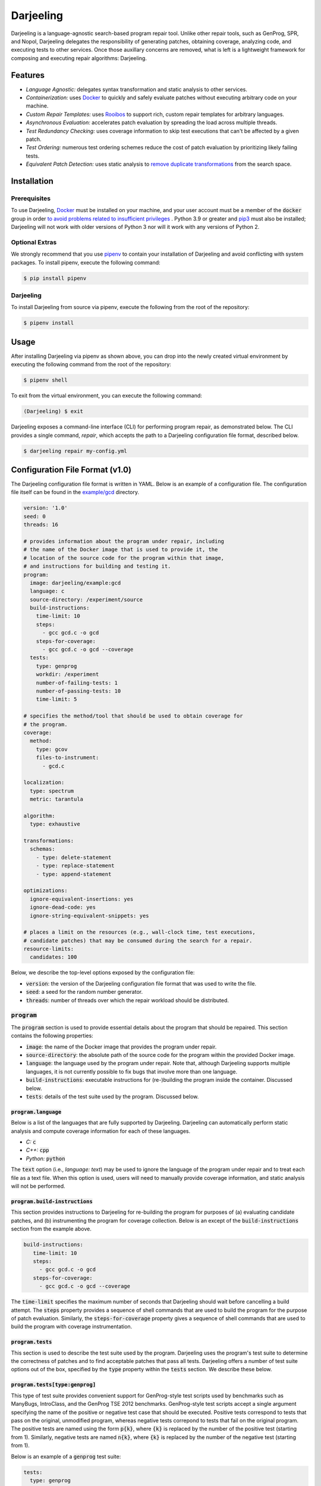 Darjeeling
==========

Darjeeling is a language-agnostic search-based program repair tool.
Unlike other repair tools, such as GenProg, SPR, and Nopol, Darjeeling
delegates the responsibility of generating patches, obtaining coverage,
analyzing code, and executing tests to other services.
Once those auxillary concerns are removed, what is left is a lightweight
framework for composing and executing repair algorithms: Darjeeling.


Features
--------

* *Language Agnostic:* delegates syntax transformation and static analysis to
  other services.
* *Containerization:* uses `Docker <https://www.docker.com/>`_
  to quickly and safely evaluate patches without executing arbitrary code on
  your machine.
* *Custom Repair Templates:* uses
  `Rooibos <https://github.com/squaresLab/Rooibos>`_ to support rich, custom
  repair templates for arbitrary languages.
* *Asynchronous Evaluation:* accelerates patch evaluation by spreading the
  load across multiple threads.
* *Test Redundancy Checking:* uses coverage information to skip test
  executions that can't be affected by a given patch.
* *Test Ordering:* numerous test ordering schemes reduce the
  cost of patch evaluation by prioritizing likely failing tests.
* *Equivalent Patch Detection:* uses static analysis to
  `remove duplicate transformations <https://squareslab.github.io/papers-repo/pdfs/weimer-ase2013-preprint.pdf>`_
  from the search space.


Installation
------------

Prerequisites
.............

To use Darjeeling,
`Docker <https://docs.docker.com/install/linux/docker-ce/ubuntu>`_ must be
installed on your machine, and your user account must be a member of the
:code:`docker` group in order `to avoid problems related to insufficient privileges <https://docs.docker.com/install/linux/linux-postinstall>`_
.
Python 3.9 or greater and `pip3 <https://pip.pypa.io/en/stable/installing>`_ must also be installed; Darjeeling will not work with older versions of Python 3 nor will it work with any versions of Python 2.

Optional Extras
...............

We strongly recommend that you use `pipenv <https://pipenv.readthedocs.io/en/latest>`_ to contain your installation of Darjeeling and avoid conflicting with system packages. To install pipenv, execute the following command:

.. code::

   $ pip install pipenv

Darjeeling
..........

To install Darjeeling from source via pipenv, execute the following from the root of the repository:

.. code::

  $ pipenv install


Usage
-----

After installing Darjeeling via pipenv as shown above, you can drop into the newly created virtual environment by executing the following command from the root of the repository:

.. code::

  $ pipenv shell

To exit from the virtual environment, you can execute the following command:

.. code::

  (Darjeeling) $ exit

Darjeeling exposes a command-line interface (CLI) for performing program
repair, as demonstrated below. The CLI provides a single command, `repair`,
which accepts the path to a Darjeeling configuration file format, described
below.

.. code::

   $ darjeeling repair my-config.yml


Configuration File Format (v1.0)
--------------------------------

The Darjeeling configuration file format is written in YAML. Below is an
example of a configuration file. The configuration file itself can be
found in the `example/gcd <example/gcd>`_ directory.

.. code:: yaml

   version: '1.0'
   seed: 0
   threads: 16

   # provides information about the program under repair, including
   # the name of the Docker image that is used to provide it, the
   # location of the source code for the program within that image,
   # and instructions for building and testing it.
   program:
     image: darjeeling/example:gcd
     language: c
     source-directory: /experiment/source
     build-instructions:
       time-limit: 10
       steps:
         - gcc gcd.c -o gcd
       steps-for-coverage:
         - gcc gcd.c -o gcd --coverage
     tests:
       type: genprog
       workdir: /experiment
       number-of-failing-tests: 1
       number-of-passing-tests: 10
       time-limit: 5

   # specifies the method/tool that should be used to obtain coverage for
   # the program.
   coverage:
     method:
       type: gcov
       files-to-instrument:
         - gcd.c

   localization:
     type: spectrum
     metric: tarantula

   algorithm:
     type: exhaustive

   transformations:
     schemas:
       - type: delete-statement
       - type: replace-statement
       - type: append-statement

   optimizations:
     ignore-equivalent-insertions: yes
     ignore-dead-code: yes
     ignore-string-equivalent-snippets: yes

   # places a limit on the resources (e.g., wall-clock time, test executions,
   # candidate patches) that may be consumed during the search for a repair.
   resource-limits:
     candidates: 100


Below, we describe the top-level options exposed by the configuration file:

* :code:`version`: the version of the Darjeeling configuration file format
  that was used to write the file.
* :code:`seed`: a seed for the random number generator.
* :code:`threads`: number of threads over which the repair workload should be
  distributed.

:code:`program`
...............

The :code:`program` section is used to provide essential details about the
program that should be repaired. This section contains the following
properties:

* :code:`image`: the name of the Docker image that provides the program
  under repair.
* :code:`source-directory`: the absolute path of the source code for the program
  within the provided Docker image.
* :code:`language`: the language used by the program under repair. Note that,
  although Darjeeling supports multiple languages, it is not currently possible
  to fix bugs that involve more than one language.
* :code:`build-instructions`: executable instructions for (re-)building the
  program inside the container. Discussed below.
* :code:`tests`: details of the test suite used by the program. Discussed below.

:code:`program.language`
~~~~~~~~~~~~~~~~~~~~~~~~

Below is a list of the languages that are fully supported by Darjeeling.
Darjeeling can automatically perform static analysis and compute coverage
information for each of these languages.

* *C:* :code:`c`
* *C++:* :code:`cpp`
* *Python:* :code:`python`

The :code:`text` option (i.e., `language: text`) may be used to ignore the language
of the program under repair and to treat each file as a text file. When this
option is used, users will need to manually provide coverage information, and
static analysis will not be performed.

:code:`program.build-instructions`
~~~~~~~~~~~~~~~~~~~~~~~~~~~~~~~~~~

This section provides instructions to Darjeeling for re-building the program
for purposes of (a) evaluating candidate patches, and (b) instrumenting the
program for coverage collection. Below is an except of the
:code:`build-instructions` section from the example above.

.. code:: yaml

   build-instructions:
      time-limit: 10
      steps:
        - gcc gcd.c -o gcd
      steps-for-coverage:
        - gcc gcd.c -o gcd --coverage


The :code:`time-limit` specifies the maximum number of seconds that Darjeeling
should wait before cancelling a build attempt. The :code:`steps` property
provides a sequence of shell commands that are used to build the program
for the purpose of patch evaluation. Similarly, the :code:`steps-for-coverage`
property gives a sequence of shell commands that are used to build the
program with coverage instrumentation.


:code:`program.tests`
~~~~~~~~~~~~~~~~~~~~~

This section is used to describe the test suite used by the program.
Darjeeling uses the program's test suite to determine the correctness
of patches and to find acceptable patches that pass all tests.
Darjeeling offers a number of test suite options out of the box,
specified by the :code:`type` property within the :code:`tests`
section. We describe these below.

:code:`program.tests[type:genprog]`
~~~~~~~~~~~~~~~~~~~~~~~~~~~~~~~~~~~

This type of test suite provides convenient support for GenProg-style test
scripts used by benchmarks such as ManyBugs, IntroClass, and the GenProg TSE
2012 benchmarks. GenProg-style test scripts accept a single argument specifying
the name of the positive or negative test case that should be executed.
Positive tests correspond to tests that pass on the original, unmodified
program, whereas negative tests correpond to tests that fail on the original
program. The positive tests are named using the form :code:`p{k}`, where
:code:`{k}` is replaced by the number of the positive test (starting from 1).
Similarly, negative tests are named :code:`n{k}`, where :code:`{k}` is replaced
by the number of the negative test (starting from 1).

Below is an example of a :code:`genprog` test suite:

.. code:: yaml

     tests:
       type: genprog
       workdir: /experiment
       number-of-failing-tests: 1
       number-of-passing-tests: 10
       time-limit: 5


The :code:`time-limit` property specifies the maximum number of seconds that may elapse
before a test execution is aborted and declared a failure. The
:code:`number-of-passing-tests` and :code:`number-of-failing-tests`
properties state the number of passing and failing tests.
The :code:`workdir` property gives the absolute path of the directory
that contains the :code:`test.sh` for the test harness.

:code:`program.tests[type:pytest]`
~~~~~~~~~~~~~~~~~~~~~~~~~~~~~~~~~~

This test suite is used by Python programs that support the popular
`pytest <https://docs.pytest.org/en/stable/>`_ framework. Note that
pytest can run `unittest <https://docs.pytest.org/en/stable/unittest.html#unittest>`_
and `nose <https://docs.pytest.org/en/stable/nose.html#noseintegration>`_
tests natively.

Below is an except from a configuration file that uses :code:`pytest`:

.. code:: yaml

  tests:
    type: pytest
    workdir: /opt/flask
    tests:
      - tests/test_config.py::test_get_namespace
      - tests/test_config.py::test_config_from_pyfile
      - tests/test_config.py::test_config_from_object

The :code:`workdir` directory specifies the location at which :code:`pytest`
should be executed. The :code:`tests` property gives a list of the names of
the individual tests belonging to the test suite. Each name is given the
format expected by pytest. That is, the name of the file containing the
test (relative to :code:`workdir`), followed by :code:`::` and the name
of the test method.
**Note that automated discovery of test cases is not currently
implemented, but is planned for a future release.**


:code:`coverage`
................

The :code:`coverage` section provides Darjeeling with instructions for computing
test coverage for the program under repair. Below, we describe the properties
contained within this section:

* :code:`method`: the tool that should be used to compute coverage for the program
  under repair. This information is necessary since Darjeeling deals with multiple
  languages, and each languages may have more than one associated tool for
  obtaining coverage. Out of the box, Darjeeling provides support for :code:`gcov`,
  used for C and C++ programs, and :code:`pycoverage`, used for Python programs.
  Support for additional coverage methods may be added via Darjeeling's plugin
  mechanism.
  Further details on these two methods are provided below.
* :code:`load-from-file`: optionally specifies the location of a file from which
  coverage should be read. An example of such a coverage file can be found in
  `example/flask/coverage.yml <example/flask/coverage.yml>`_.
* :code:`restrict-to-files`: optionally gives a list of files to which the
  coverage collection should be restricted to. Files should be given as paths
  relative to the specified :code:`source-directory` for the program.
  Coverage that is generated for files outside of this set will be automatically
  discarded by Darjeeling. Note that this property uses the same format as
  :code:`localization.restrict-to-files`.
* :code:`restrict-to-lines`: optionally gives a list of lines that the coverage
  coverage collection should be restricted to. Lines outside of this set will be
  automatically ignored.
  This method uses the same format as :code:`localization.restrict-to-lines`,
  shown below.


:code:`gcov`
~~~~~~~~~~~~

Below is an excerpt from an example configuration that uses :code:`gcov` for
coverage collection.

.. code:: yaml

   coverage:
     method:
       type: gcov
       files-to-instrument:
         - gcd.c


This method accepts a single, optional property, :code:`files-to-instrument`.
**This property is very important.**
By default, programs compiled with the appropriate :code:`--coverage` option
set in their :code:`CFLAGS`, :code:`CXXFLAGS`, and :code:`LDFLAGS` will produce
:code:`.gcda` files at runtime. The gcov tool computes coverage by reading both
those :code:`.gcda` files and their associated :code:`.gcno` files, generated
during compilation. More specifically, programs compiled with the :code:`--coverage`
option will write coverage data to disk during the *normal termination* of the
program (i.e., the program exits with code zero). If the program abruptly
terminates (e.g., due to memory corruption), :code:`.gcda` files will NOT be
produced.

This behavior is problematic for Darjeeling. It prevents collection from being
obtained for failing tests that crash the program. As a workaround, Darjeeling
adds source-based instrumentation to the program (in the form of a signal
handler) that causes the program to (attempt to) flush its coverage information
in thee event of abrupt termination. The :code:`files-to-instrument` property
gives the names of the source code files that provide entrypoints to the program
binaries (i.e., :code:`main` functions).


:code:`localization`
....................

The :code:`localization` section provides instructions for localizing the fault
inside the program under repair. Currently, the configuration file
format supports a single :code:`type` of fault localization: spectrum-based fault
localization, which assigns a suspiciousness value to each line in
the program under repair based on the number of passing and failing tests
that touch that line. A *suspiciousness metric* is used to compute
individual suspiciousness values. The configuration file exposes a number of
metrics via its :code:`metric` property:

* :code:`tarantula`
* :code:`genprog`
* :code:`jaccard`
* :code:`ochiai`

The :code:`localization` section also exposes an :code:`exclude-files`
property, which may be used to exclude certain files from the fault
localization. Each file should be given by its location relative to the source
directory for the program under repair.
In the example below, the files :code:`foo.c` and :code:`bar.c` are excluded
from the fault localization.

.. code:: yaml

   exclude-files:
     - foo.c
     - bar.c

Individual source code lines can also be excluded using the :code:`exclude-lines`
property, as shown below. The :code:`exclude-lines` property states which lines should
be excluded from specified files. In the example below, lines 1, 2, 3 and 4 from
:code:`foo.c`, and lines 4, 6, 7 from :code:`bar.c` are excluded from the fault
localization.

.. code:: yaml

   exclude-lines:
     foo.c: [1, 2, 3, 4]
     bar.c: [4, 6, 7]

The fault localization can also be restricted to only consider certain files
by using the :code:`restrict-to-files` property, as shown below.

.. code:: yaml

   restrict-to-files:
     - foo.c

Similarly, the fault localization can also be restricted to individual source
code lines using the :code:`restrict-to-lines` property:

.. code:: yaml

   restrict-to-lines:
     foo.c: [11, 14, 16]


:code:`algorithm`
.................

The :code:`algorithm` section outlines the search algorithm that should be used
to search the space of candidate repairs. A description of the types of
search algorithm exposed by the configuration file format is given below.

* :code:`exhaustive`: iterates over all single-transformation patches within
  the search space until the termination criteria are met.
* :code:`genetic`: implements a customisable genetic algorithm, inspired by
  `GenProg <https://squareslab.github.io/genprog-code>`_.


:code:`transformations`
.......................

The :code:`transformations` section describes the space of program
transformations from which candidate patches should be composed. The
:code:`schemas` property of this section specifies a list of the program
transformation schemas, along with any parameter values for those schemas, that
should may be used to construct concrete program transformations. Each entry in
the :code:`schemas` list must specify a :code:`type`.

The configuration format supports three "classical" statement-based
transformation schemas based on those introduced by
`GenProg <https://squareslab.github.io/genprog-code>`_:
:code:`delete-statement`, :code:`replace-statement`, and :code:`prepend-statement`;
:code:`swap-statement` has not been implemented at the time of writing.
To learn more about why Darjeeling uses :code:`prepend-statement` rather than the
traditional :code:`append-statement` schema, see the
`Darjeeling design document <docs/design.md>`_.
Below is an example of :code:`schemas` property that uses all of the classical
statement-based schemas.

.. code:: yaml

   schemas:
     - type: delete-statement
     - type: replace-statement
     - type: prepend-statement

The configuration format also supports custom repair templates via
match-rewrite patterns for `Rooibos <https://github.com/squaresLab/Rooibos>`_.
Below is an example of a simple repair template that replaces all calls to
:code:`foo` with calls to :code:`bar`.

.. code:: yaml

   - type: template
     match: "foo(:[1])"
     rewrite: "bar(:[1])"

The :code:`type` property is set to :code:`template` to indicate that this schema
represents a Rooibos-based repair template. The :code:`match` and :code:`rewrite`
sections are used to specify match and rewrite patterns, respectively.

Darjeeling also provides support for naive line-based transformations,
given below, which can be used for programs that use languages that are
not fully supported (i.e., programs that use the :code:`text` language).

.. code:: yaml

   - type: delete-line
   - type: insert-line
   - type: replace-line


:code:`optimizations`
.....................

The :code:`optimizations` section is used to toggle various optimizations available
to the repair process. By default, all optimizations are enabled. Below is a
list of optimizations that can be toggled by the configuration file.

* :code:`use-scope-checking`: ensures that all variable and function references
  that occur in a given transformation are visible from the scope into
  which they are being inserted.
* :code:`use-syntax-scope-checking`: ensures that any keywords introduced by a
  transformation (e.g., :code:`break` and :code:`continue`) are permitted by their
  surrounding context.
* :code:`ignore-dead-code`: prevents the insertion of code that exclusively
  writes to dead variables.
* :code:`ignore-equivalent-insertions`: uses an approach inspired by
  instruction scheduling to prevent equivalent insertions of code.
* :code:`ignore-untyped-returns`: prevents insertion of a :code:`return` statement into
  a context where the type of the retval is incompatible with the return type
  of the enclosing method or function.
* :code:`ignore-string-equivalent-snippets`: transforms donor code snippets into
  their canonical form, thus preventing the insertion of string-equivalent
  snippets.
* :code:`ignore-decls`: prevents transformations that are either applied to declaration
  statements, or else solely introduce a declaration statement.
* :code:`only-insert-executed-code`: prevents the insertion of code that has not been
  executed by at least one test case.


:code:`resource-limits`
.......................

The :code:`resource-limits` section of the configuration file is used to impose
limits on the resources that may be consumed during the search. The search will
be terminated upon hitting any of these limits. The limits specified in this
section of the configuration file may be overridden by command-line options. If
a limit for a particular resource is not given in either the configuration file
or as a command-line argument, then the use of that resource will be unbounded
(i.e., no limit will be imposed).

Below is a list of the resource limits that may be specified in the
configuration file:

* :code:`candidates`: the maximum number of candidate patches that may be evaluated.
  May be overriden at the command line by the :code:`--max-candidates` option.
* :code:`time-minutes`: the maximum length of wall-clock time that may be spent
  searching for a patch, given in minutes.
  May be overriden at the command line by the :code:`--max-time-mins` option.


Search Algorithms
-----------------

This section describes the different search algorithms that are supported by
Darjeeling.


:code:`exhaustive`
..................

The :code:`exhaustive` search algorithm exhaustively searches over all legal
single-transformation patches within the search space until the termination
criteria are fulfilled.

:code:`genetic`
...............

The :code:`genetic` search algorithm implements a genetic algorithm that is inspired
by the one used by `GenProg <https://squareslab.github.io/genprog-code>`_, a
formative search-based program repair tool for C. Below is an excerpt from a
configuration file that uses a :code:`genetic` search algorithm.

.. code:: yaml

   algorithm:
     type: genetic
     population: 80
     generations: 20
     tournament-size: 3
     mutation-rate: 0.6
     crossover-rate: 0.1
     test-sample-size: 0.4


Below is a list of the parameters that are exposed by :code:`genetic`:

* :code:`population`: the size of the (initial) population. Used to control the
  number of individuals that are selected as parents.
* :code:`generations`: the maximum number of generations.
* :code:`tournament-size`: the size of the tournament when performing tournament
  selection to choose parents. Larger tournament sizes lead to an increased
  selective pressure.
* :code:`mutation-rate`: the probability of an individual mutation event.
* :code:`crossover-rate`: the probability of an individual crossover event between
  two parents.
* :code:`test-sample-size`: controls test sampling. When test sampling is
  enabled, the fitness of an individual is computed using a randomly selected
  subset of the test suite, rather than the entire test suite. (More specifically,
  test sampling selects a subset of the passing tests whilst keeping all of the
  failing tests.)
  The value of :code:`test-sample-size` is used to specify the size of the subset
  (or *sample*). If :code:`test-sample-size` is given as a float, then it will be
  treated as a fraction. If :code:`test-sample-size` is given as an integer, then its
  value will be used as the absolute number of (passing) tests that should be
  included in the sample. If :code:`test-sample-size` is omitted or set to
  :code:`null`, test sampling will be disabled.


Extending Darjeeling via Plugins
--------------------------------

Users may extend Darjeeling's capabilities with their own plugins.
Upon launch, Darjeeling will find and automatically import all installed
Python packages whose name starts with :code:`darjeeling_` (e.g.,
:code:`darjeeling_ardupilot`).

Darjeeling treats the following features as framework extension points,
allowing variants to be added by plugins:

* Search algorithms
* Transformation schemas
* Test harnesses
* Coverage tools (e.g., :code:`jacoco`, :code:`pycoverage`, :code:`sancov`)
* Spectrum-based fault localisation suspiciousness metrics
